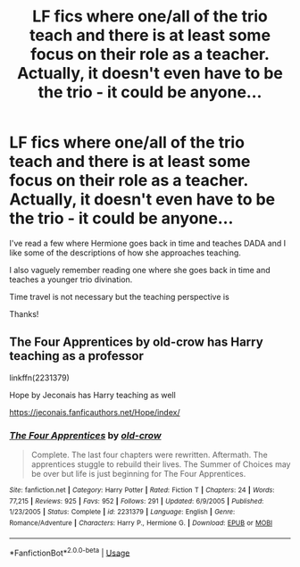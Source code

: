 #+TITLE: LF fics where one/all of the trio teach and there is at least some focus on their role as a teacher. Actually, it doesn't even have to be the trio - it could be anyone...

* LF fics where one/all of the trio teach and there is at least some focus on their role as a teacher. Actually, it doesn't even have to be the trio - it could be anyone...
:PROPERTIES:
:Score: 1
:DateUnix: 1589132421.0
:DateShort: 2020-May-10
:FlairText: Request
:END:
I've read a few where Hermione goes back in time and teaches DADA and I like some of the descriptions of how she approaches teaching.

I also vaguely remember reading one where she goes back in time and teaches a younger trio divination.

Time travel is not necessary but the teaching perspective is

Thanks!


** The Four Apprentices by old-crow has Harry teaching as a professor

linkffn(2231379)

Hope by Jeconais has Harry teaching as well

[[https://jeconais.fanficauthors.net/Hope/index/]]
:PROPERTIES:
:Author: reddog44mag
:Score: 1
:DateUnix: 1589135696.0
:DateShort: 2020-May-10
:END:

*** [[https://www.fanfiction.net/s/2231379/1/][*/The Four Apprentices/*]] by [[https://www.fanfiction.net/u/616007/old-crow][/old-crow/]]

#+begin_quote
  Complete. The last four chapters were rewritten. Aftermath. The apprentices stuggle to rebuild their lives. The Summer of Choices may be over but life is just beginning for The Four Apprentices.
#+end_quote

^{/Site/:} ^{fanfiction.net} ^{*|*} ^{/Category/:} ^{Harry} ^{Potter} ^{*|*} ^{/Rated/:} ^{Fiction} ^{T} ^{*|*} ^{/Chapters/:} ^{24} ^{*|*} ^{/Words/:} ^{77,215} ^{*|*} ^{/Reviews/:} ^{925} ^{*|*} ^{/Favs/:} ^{952} ^{*|*} ^{/Follows/:} ^{291} ^{*|*} ^{/Updated/:} ^{6/9/2005} ^{*|*} ^{/Published/:} ^{1/23/2005} ^{*|*} ^{/Status/:} ^{Complete} ^{*|*} ^{/id/:} ^{2231379} ^{*|*} ^{/Language/:} ^{English} ^{*|*} ^{/Genre/:} ^{Romance/Adventure} ^{*|*} ^{/Characters/:} ^{Harry} ^{P.,} ^{Hermione} ^{G.} ^{*|*} ^{/Download/:} ^{[[http://www.ff2ebook.com/old/ffn-bot/index.php?id=2231379&source=ff&filetype=epub][EPUB]]} ^{or} ^{[[http://www.ff2ebook.com/old/ffn-bot/index.php?id=2231379&source=ff&filetype=mobi][MOBI]]}

--------------

*FanfictionBot*^{2.0.0-beta} | [[https://github.com/tusing/reddit-ffn-bot/wiki/Usage][Usage]]
:PROPERTIES:
:Author: FanfictionBot
:Score: 1
:DateUnix: 1589135713.0
:DateShort: 2020-May-10
:END:
